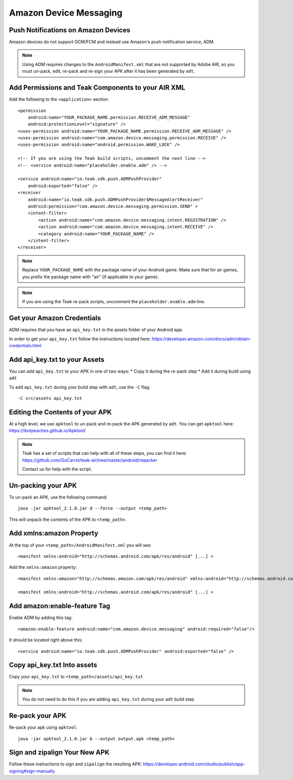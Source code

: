 Amazon Device Messaging
=======================
.. highlight:: xml

Push Notifications on Amazon Devices
------------------------------------
Amazon devices do not support GCM/FCM and instead use Amazon's push notification service, ADM.

.. note:: Using ADM requires changes to the ``AndroidManifest.xml`` that are not supported by Adobe AIR, so you must un-pack, edit, re-pack and re-sign your APK after it has been generated by ``adt``.

Add Permissions and Teak Components to your AIR XML
---------------------------------------------------
Add the following to the ``<application>`` section::

    <permission
        android:name="YOUR_PACKAGE_NAME.permission.RECEIVE_ADM_MESSAGE"
        android:protectionLevel="signature" />
    <uses-permission android:name="YOUR_PACKAGE_NAME.permission.RECEIVE_ADM_MESSAGE" />
    <uses-permission android:name="com.amazon.device.messaging.permission.RECEIVE" />
    <uses-permission android:name="android.permission.WAKE_LOCK" />

    <!-- If you are using the Teak build scripts, uncomment the next line -->
    <!-- <service android:name="placeholder.enable.adm" /> -->

    <service android:name="io.teak.sdk.push.ADMPushProvider"
        android:exported="false" />
    <receiver
        android:name="io.teak.sdk.push.ADMPushProvider$MessageAlertReceiver"
        android:permission="com.amazon.device.messaging.permission.SEND" >
        <intent-filter>
            <action android:name="com.amazon.device.messaging.intent.REGISTRATION" />
            <action android:name="com.amazon.device.messaging.intent.RECEIVE" />
            <category android:name="YOUR_PACKAGE_NAME" />
        </intent-filter>
    </receiver>

.. note:: Replace ``YOUR_PACKAGE_NAME`` with the package name of your Android game. Make sure that for air games, you prefix the package name with "air" (if applicable to your game).

.. note:: If you are using the Teak re-pack scripts, uncomment the ``placeholder.enable.adm`` line.

Get your Amazon Credentials
---------------------------
ADM requires that you have an ``api_key.txt`` in the assets folder of your Android app.

In order to get your ``api_key.txt`` follow the instructions located here: https://developer.amazon.com/docs/adm/obtain-credentials.html

Add api_key.txt to your Assets
------------------------------
You can add ``api_key.txt`` to your APK in one of two ways:
* Copy it during the re-pack step
* Add it during build using ``adt``

To add ``api_key.txt`` during your build step with ``adt``, use the ``-C`` flag::

    -C src/assets api_key.txt

Editing the Contents of your APK
--------------------------------
At a high level, we use ``apktool`` to un-pack and re-pack the APK generated by ``adt``. You can get ``apktool`` here: https://ibotpeaches.github.io/Apktool/

.. note:: Teak has a set of scripts that can help with all of these steps, you can find it here: https://github.com/GoCarrot/teak-air/tree/master/android/repacker 
    
    Contact us for help with the script.

Un-packing your APK
-------------------
To un-pack an APK, use the following command::

    java -jar apktool_2.1.0.jar d --force --output <temp_path>

This will unpack the contents of the APK to ``<temp_path>``.

Add xmlns:amazon Property
-------------------------
At the top of your ``<temp_path>/AndroidManifest.xml`` you will see::

    <manifest xmlns:android="http://schemas.android.com/apk/res/android" [...] >

Add the ``xmlns:amazon`` property:: 

    <manifest xmlns:amazon="http://schemas.amazon.com/apk/res/android" xmlns:android="http://schemas.android.com/apk/res/android" [...] >

    <manifest xmlns:android="http://schemas.android.com/apk/res/android" [...] >

Add amazon:enable-feature Tag
-----------------------------
Enable ADM by adding this tag::

    <amazon:enable-feature android:name="com.amazon.device.messaging" android:required="false"/>

It should be located right above this::

    <service android:name="io.teak.sdk.push.ADMPushProvider" android:exported="false" />

Copy api_key.txt Into assets
----------------------------
Copy your ``api_key.txt`` to ``<temp_path>/assets/api_key.txt``

.. note:: You do not need to do this if you are adding ``api_key.txt`` during your ``adt`` build step.

Re-pack your APK
----------------
Re-pack your apk using ``apktool``::

    java -jar apktool_2.1.0.jar b --output output.apk <temp_path>

Sign and zipalign Your New APK
------------------------------
Follow these instructions to sign and ``zipalign`` the resulting APK: https://developer.android.com/studio/publish/app-signing#sign-manually
